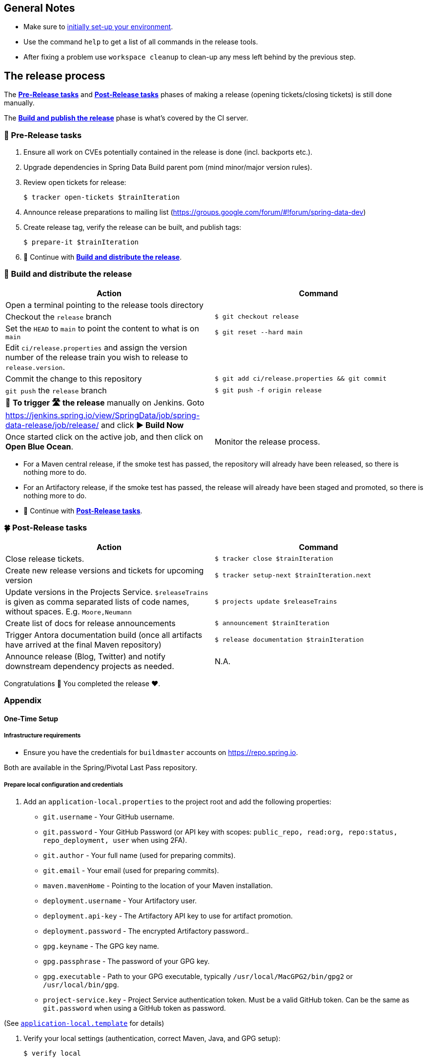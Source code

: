 == General Notes

* Make sure to <<setup,initially set-up your environment>>.
* Use the command `help` to get a list of all commands in the release tools.
* After fixing a problem use `workspace cleanup` to clean-up any mess left behind by the previous step.

== The release process

The <<pre-release,*Pre-Release tasks*>> and <<post-release,*Post-Release tasks*>> phases of making a release (opening tickets/closing tickets) is still done manually.

The <<build,*Build and publish the release*>> phase is what's covered by the CI server.

[[pre-release]]
=== 🍃 Pre-Release tasks

. Ensure all work on CVEs potentially contained in the release is done (incl. backports etc.).
. Upgrade dependencies in Spring Data Build parent pom (mind minor/major version rules).
. Review open tickets for release:

 $ tracker open-tickets $trainIteration

. Announce release preparations to mailing list (https://groups.google.com/forum/#!forum/spring-data-dev)
. Create release tag, verify the release can be built, and publish tags:

 $ prepare-it $trainIteration

. 🚥 Continue with <<build,*Build and distribute the release*>>.

[[build]]
=== 🌿 Build and distribute the release

[%header,cols="1,1"]
|===
|Action
|Command

|Open a terminal pointing to the release tools directory
|

|Checkout the `release` branch
|`$ git checkout release`

|Set the `HEAD` to `main` to point the content to what is on `main`
|`$ git reset --hard main`

|Edit `ci/release.properties` and assign the version number of the release train you wish to release to `release.version`.
|

|Commit the change to this repository
|`$ git add ci/release.properties && git commit`

|`git push` the `release` branch
|`$ git push -f origin release`

|🚨 *To trigger 🛣 the release* manually on Jenkins.
Goto https://jenkins.spring.io/view/SpringData/job/spring-data-release/job/release/ and click *▶ Build Now*
|

|Once started click on the active job, and then click on *Open Blue Ocean*.
| Monitor the release process.

|===

* For a Maven central release, if the smoke test has passed, the repository will already have been released, so there is nothing more to do.
* For an Artifactory release, if the smoke test has passed, the release will already have been staged and promoted, so there is nothing more to do.
* 🚥 Continue with <<post-release,*Post-Release tasks*>>.

[[post-release]]
=== 🍀 Post-Release tasks

[%header,cols="1,1"]
|===
|Action
|Command

|Close release tickets.
|`$ tracker close $trainIteration`

|Create new release versions and tickets for upcoming version
|`$ tracker setup-next $trainIteration.next`

|Update versions in the Projects Service. `$releaseTrains` is given as comma separated lists of code names, without spaces. E.g. `Moore,Neumann`
|`$ projects update $releaseTrains`

|Create list of docs for release announcements
|`$ announcement $trainIteration`

|Trigger Antora documentation build (once all artifacts have arrived at the final Maven repository)
|`$ release documentation $trainIteration`

|Announce release (Blog, Twitter) and notify downstream dependency projects as needed.
|N.A.
|===

Congratulations 🥳 You completed the release ❤️.

=== Appendix

[[setup]]
==== One-Time Setup

===== Infrastructure requirements

* Ensure you have the credentials for `buildmaster` accounts on https://repo.spring.io.

Both are available in the Spring/Pivotal Last Pass repository.

===== Prepare local configuration and credentials

1. Add an `application-local.properties` to the project root and add the following properties:

 * `git.username` - Your GitHub username.
 * `git.password` - Your GitHub Password (or API key with scopes: `public_repo, read:org, repo:status, repo_deployment, user` when using 2FA).
 * `git.author` - Your full name (used for preparing commits).
 * `git.email` - Your email (used for preparing commits).
 * `maven.mavenHome` - Pointing to the location of your Maven installation.
 * `deployment.username` - Your Artifactory user.
 * `deployment.api-key` - The Artifactory API key to use for artifact promotion.
 * `deployment.password` - The encrypted Artifactory password..
 * `gpg.keyname` - The GPG key name.
 * `gpg.passphrase` - The password of your GPG key.
 * `gpg.executable` - Path to your GPG executable, typically `/usr/local/MacGPG2/bin/gpg2`
 or `/usr/local/bin/gpg`.
 * `project-service.key` - Project Service authentication token. Must be a valid GitHub token. Can be the same
 as `git.password` when using a GitHub token as password.

(See link:application-local.template[`application-local.template`] for details)

1. Verify your local settings (authentication, correct Maven, Java, and GPG setup):

 $ verify local


==== Detailed commands performed by `spring-data-release-cli`

|===
|Action |Command

|All release tickets are present |`$ tracker releasetickets $trainIteration`
|Self-assign release tickets |`$ tracker prepare $trainIteration`
2+| *Prepare the release*
| |`$ release prepare $trainIteration`
| |`$ release conclude $trainIteration`
2+| *Build the release*
|Build the artifacts from tag and push them to the appropriate maven repository. Also runs smoke tests, does Sonatype "release" if applicable, and does Artifactory "promote" if applicable. |`$ release build $trainIteration`
|Distribute documentation and static resources from tag |`$ release distribute $trainIteration`
|Push the created commits to GitHub |`$ github push $trainIteration`
|Push new maintenance branches if the release version was a GA release (`X.Y.0` version) |`$ git push $trainIteration.next`
2+| *Post-release tasks*
|Close JIRA tickets and GitHub release tickets. |`$ tracker close $trainIteration`
|Create new release versions and tickets for upcoming version |`$ tracker setup-next $trainIteration.next`
|Trigger Antora documentation build (once all artifacts have arrived at the final Maven repository) |`$ release documentation $trainIteration`
|Update versions in Projects Service. `$releaseTrains` is given as comma separated lists of code names, without spaces. E.g. `Moore,Neumann` |`$ projects update $releaseTrains`
|Create list of docs for release announcements |`$ announcement $trainIteration`
|===

==== Utilities

===== Java and Maven Versions used in the Container

Java and Maven versions are installed via https://sdkman.io/[SDKman] during the link:ci/Dockerfile[`Dockerfile`] build. See link:ci/java-tools.properties[`ci/java-tools.properties`] for further details.

===== GitHub Labels

link:src/main/java/org/springframework/data/release/issues/github/ProjectLabelConfiguration.java[`ProjectLabelConfiguration`] contains a per-project configuration which labels should be present in a project. To apply that configuration (create or update), use:

----
$ github update labels $project [--commercial]
----

===== Dependency Upgrade

link:src/main/java/org/springframework/data/release/infra/ProjectDependencies.java[`ProjectDependencies`] contains a per-project configuration of dependencies.

To check for dependency upgrades:
----
$ dependency check $trainIteration
----

This generates two files that report upgradable dependencies for Spring Data Build and Spring Data modules, respectively:

* `dependency-upgrade-build.properties`

 1. Edit this file to specify the dependencies and their corresponding version to upgrade. Removing a line will omit that dependency upgrade.
 1. Update `dependency.upgrade.count` value.
 1. Apply dependency upgrades to Spring Data Build:

 $ dependency upgrade $trainIteration

* `dependency-upgrade-modules.properties`

 1. Open a ticket for each dependency upgrade in the corresponding module (https://github.com/spring-projects/spring-data-redis/issues/2660[sample]).


===== Dependency Report

Report store-specific dependencies to Spring Boot's current upgrade
ticket (https://github.com/spring-projects/spring-boot/issues/24036[sample]).

To generate a dependency report:
----
$ dependency report $trainIteration
----

===== Maven Upgrade across Modules

To upgrade Maven across all modules:

1. Check for the latest stable Maven version.

 $ infra maven check $trainIteration

 ** This generates a `dependency-upgrade-maven.properties` file that reports an upgradable version of Maven Wrapper, if it exists.

1. Apply Maven upgrade across all modules.

 $ infra maven upgrade $trainIteration

===== CI Properties Distribution

To distribute `ci/pipeline.properties` from Spring Data Build across all modules:
----
$ infra distribute ci-properties $trainIteration
----


===== Broken Link Report

Resolve external links in reference documentation and print their status.

----
$ docs check-links $trainIteration
----

|===
|Flag |Description

| --local
| read the documentation from disk (target module workspace directory)

| --project
| only check links of a specific project (eg. `redis`)

| --report
| only report errors of the given categories (ERROR,REDIRECT,OK). Default is ALL

|===

.Examples - Check links of release train/module
[source,console]
----
$ docs check-links Turing GA --report ERROR

$ docs check-links Turing SR1 --local true --project redis
----

Resolve external links of any web page (remote/local) and print their status.

----
$ check-links $url
----

|===
|Flag |Description

| --report
| only report errors of the given categories (ERROR,REDIRECT,OK). Default is ALL

|===

.Example - Check links on any url
[source,console]
----
$ check-links file:///usr/git/spring-data-mongodb/target/site/reference/html/index.html --report ERROR,REDIRECT
----

==== Running the Tests

In order to run the test you need either `MAVEN_HOME` setup properly, or run your maven build like this:

```
mvn clean verify -Dmaven.maven-home=/opt/homebrew/bin/mvn
```

Obviously, the path given should be the location of your Maven installation.
